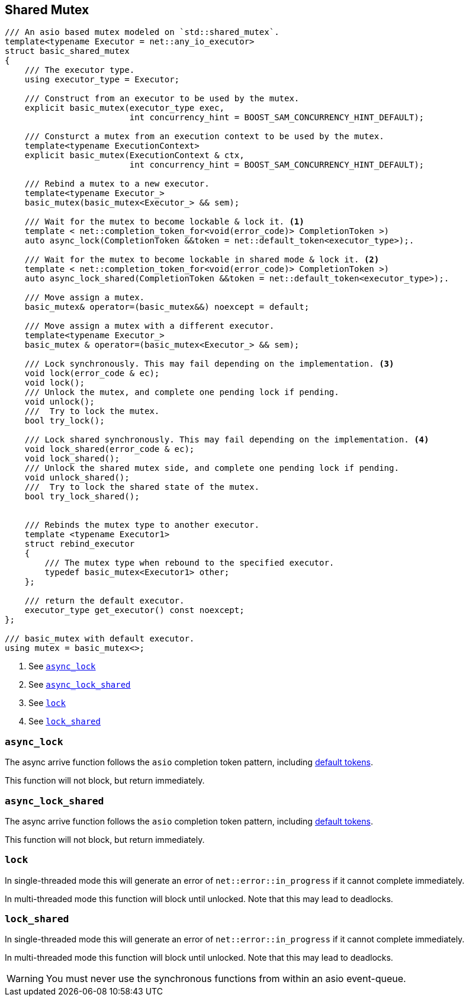 [#shared_mutex]

== Shared Mutex

[source, cpp]
----
/// An asio based mutex modeled on `std::shared_mutex`.
template<typename Executor = net::any_io_executor>
struct basic_shared_mutex
{
    /// The executor type.
    using executor_type = Executor;

    /// Construct from an executor to be used by the mutex.
    explicit basic_mutex(executor_type exec,
                         int concurrency_hint = BOOST_SAM_CONCURRENCY_HINT_DEFAULT);

    /// Consturct a mutex from an execution context to be used by the mutex.
    template<typename ExecutionContext>
    explicit basic_mutex(ExecutionContext & ctx,
                         int concurrency_hint = BOOST_SAM_CONCURRENCY_HINT_DEFAULT);

    /// Rebind a mutex to a new executor.
    template<typename Executor_>
    basic_mutex(basic_mutex<Executor_> && sem);

    /// Wait for the mutex to become lockable & lock it. <1>
    template < net::completion_token_for<void(error_code)> CompletionToken >)
    auto async_lock(CompletionToken &&token = net::default_token<executor_type>);.

    /// Wait for the mutex to become lockable in shared mode & lock it. <2>
    template < net::completion_token_for<void(error_code)> CompletionToken >)
    auto async_lock_shared(CompletionToken &&token = net::default_token<executor_type>);.

    /// Move assign a mutex.
    basic_mutex& operator=(basic_mutex&&) noexcept = default;

    /// Move assign a mutex with a different executor.
    template<typename Executor_>
    basic_mutex & operator=(basic_mutex<Executor_> && sem);

    /// Lock synchronously. This may fail depending on the implementation. <3>
    void lock(error_code & ec);
    void lock();
    /// Unlock the mutex, and complete one pending lock if pending.
    void unlock();
    ///  Try to lock the mutex.
    bool try_lock();

    /// Lock shared synchronously. This may fail depending on the implementation. <4>
    void lock_shared(error_code & ec);
    void lock_shared();
    /// Unlock the shared mutex side, and complete one pending lock if pending.
    void unlock_shared();
    ///  Try to lock the shared state of the mutex.
    bool try_lock_shared();


    /// Rebinds the mutex type to another executor.
    template <typename Executor1>
    struct rebind_executor
    {
        /// The mutex type when rebound to the specified executor.
        typedef basic_mutex<Executor1> other;
    };

    /// return the default executor.
    executor_type get_executor() const noexcept;
};

/// basic_mutex with default executor.
using mutex = basic_mutex<>;
----
<1> See <<async_lock>>
<2> See <<async_lock_shared>>
<3> See <<lock>>
<4> See <<lock_shared>>

[#async_lock]
=== `async_lock`

The async arrive function follows the `asio` completion token pattern, including
https://www.boost.org/doc/libs/master/doc/html/boost_asio/overview/composition/token_adapters.html[default tokens].

This function will not block, but return immediately.

[#async_lock_shared]
=== `async_lock_shared`

The async arrive function follows the `asio` completion token pattern, including
https://www.boost.org/doc/libs/master/doc/html/boost_asio/overview/composition/token_adapters.html[default tokens].

This function will not block, but return immediately.

[#lock]
=== `lock`

In single-threaded mode this will generate an error of `net::error::in_progress` if it cannot complete immediately.

In multi-threaded mode this function will block until unlocked.
Note that this may lead to deadlocks.

[#lock_shared]
=== `lock_shared`

In single-threaded mode this will generate an error of `net::error::in_progress` if it cannot complete immediately.

In multi-threaded mode this function will block until unlocked.
Note that this may lead to deadlocks.


WARNING: You must never use the synchronous functions from within an asio event-queue.


